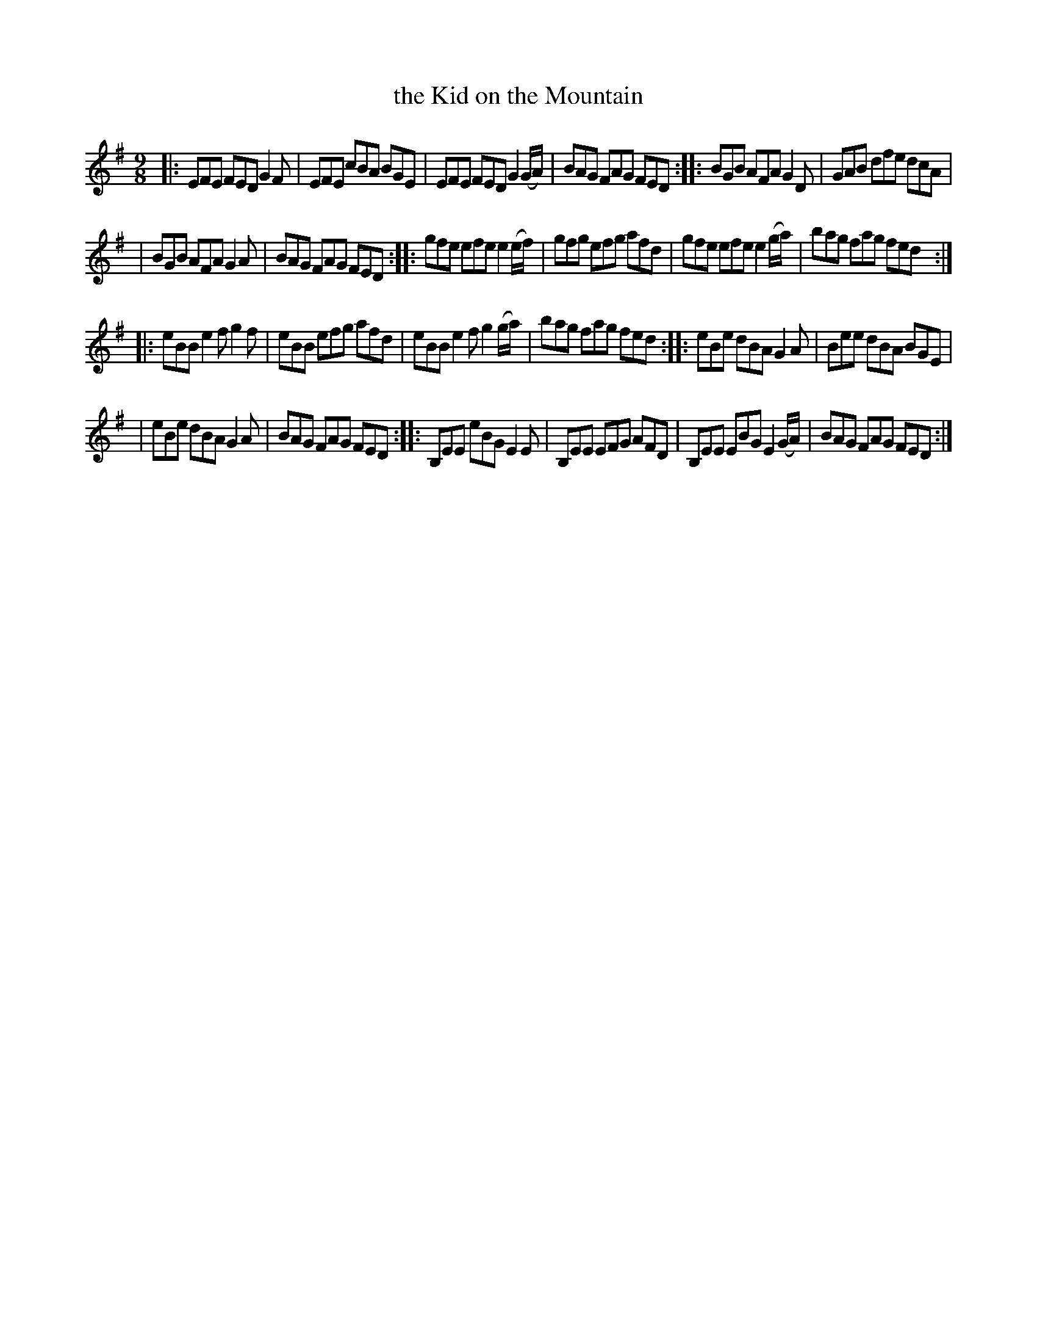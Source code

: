 X: 1155
T: the Kid on the Mountain
R: slipjig
%S: s:6 b:24(4+4+4+4+4+4)
B: O'Neill's 1850 Music of Ireland #1155
Z: Stephen Foy (shf@access.digex.net)
%: abc 1.6
M: 9/8
K: Em
|: EFE FED G2F | EFE cBA BGE |  EFE FED G2(G/A/) | BAG FAG FED :: BGB AFA G2D | GAB dfe dcA |
|  BGB AFA G2A | BAG FAG FED :: gfe efe e2(e/f/) | gfg efg afd |  gfe efe e2(g/a/) | bag fag fed :|
|: eBB e2f g2f | eBB efg afd |  eBB e2f g2(g/a/) | bag fag fed :: eBe dBA G2A | Bee dBA BGE |
|  eBe dBA G2A | BAG FAG FED :: B,EE eBG E2E | B,EE EFG AFD | B,EE EBG E2(G/A/) | BAG FAG FED :|
